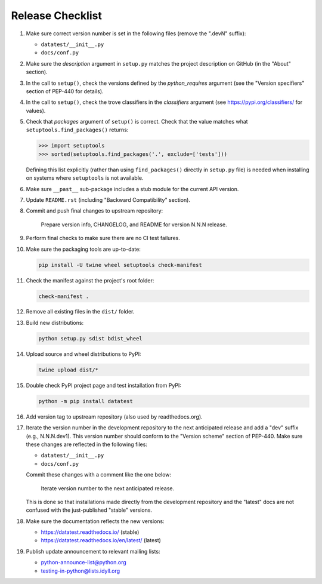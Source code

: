 
Release Checklist
=================

#. Make sure correct version number is set in the following files
   (remove the ".devN" suffix):

   * ``datatest/__init__.py``
   * ``docs/conf.py``

#. Make sure the *description* argument in ``setup.py`` matches the project
   description on GitHub (in the "About" section).

#. In the call to ``setup()``, check the versions defined by the
   *python_requires* argument (see the "Version specifiers" section of
   PEP-440 for details).

#. In the call to ``setup()``, check the trove classifiers in the
   *classifiers* argument (see https://pypi.org/classifiers/ for values).

#. Check that *packages* argument of ``setup()`` is correct. Check that the
   value matches what ``setuptools.find_packages()`` returns:

   .. code-block:: python

        >>> import setuptools
        >>> sorted(setuptools.find_packages('.', exclude=['tests']))

   Defining this list explicitly (rather than using ``find_packages()``
   directly in ``setup.py`` file) is needed when installing on systems
   where ``setuptools`` is not available.

#. Make sure ``__past__`` sub-package includes a stub module for the
   current API version.

#. Update ``README.rst`` (including "Backward Compatibility" section).

#. Commit and push final changes to upstream repository:

        Prepare version info, CHANGELOG, and README for version N.N.N release.

#. Perform final checks to make sure there are no CI test failures.

#. Make sure the packaging tools are up-to-date:

   .. code-block:: console

        pip install -U twine wheel setuptools check-manifest

#. Check the manifest against the project's root folder:

   .. code-block:: console

        check-manifest .

#. Remove all existing files in the ``dist/`` folder.

#. Build new distributions:

   .. code-block:: console

        python setup.py sdist bdist_wheel

#. Upload source and wheel distributions to PyPI:

   .. code-block:: console

        twine upload dist/*

#. Double check PyPI project page and test installation from PyPI:

   .. code-block:: console

        python -m pip install datatest

#. Add version tag to upstream repository (also used by readthedocs.org).

#. Iterate the version number in the development repository to the next
   anticipated release and add a "dev" suffix (e.g., N.N.N.dev1). This
   version number should conform to the "Version scheme" section of PEP-440.
   Make sure these changes are reflected in the following files:

   * ``datatest/__init__.py``
   * ``docs/conf.py``

   Commit these changes with a comment like the one below:

        Iterate version number to the next anticipated release.

   This is done so that installations made directly from the development
   repository and the "latest" docs are not confused with the just-published
   "stable" versions.

#. Make sure the documentation reflects the new versions:

   * https://datatest.readthedocs.io/ (stable)
   * https://datatest.readthedocs.io/en/latest/ (latest)

#. Publish update announcement to relevant mailing lists:

   * python-announce-list@python.org
   * testing-in-python@lists.idyll.org
